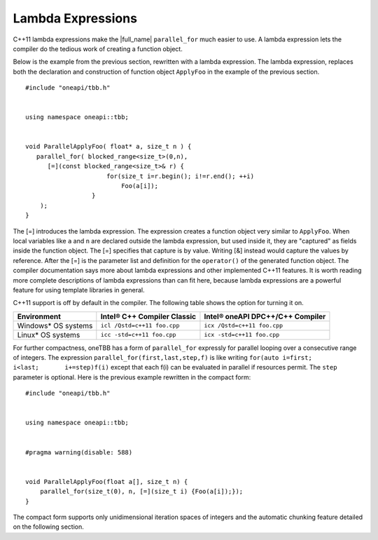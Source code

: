 .. _Lambda_Expressions:

Lambda Expressions
==================


C++11 lambda expressions make the |full_name| 
``parallel_for`` much easier to use. A lambda expression lets
the compiler do the tedious work of creating a function object.


Below is the example from the previous section, rewritten with a lambda
expression. The lambda expression, replaces both the declaration and construction of function object ``ApplyFoo`` in the
example of the previous section.


::


   #include "oneapi/tbb.h"
    

   using namespace oneapi::tbb;
    

   void ParallelApplyFoo( float* a, size_t n ) {
      parallel_for( blocked_range<size_t>(0,n), 
         [=](const blocked_range<size_t>& r) {
                         for(size_t i=r.begin(); i!=r.end(); ++i) 
                             Foo(a[i]); 
                     }
       );
   }


The [=] introduces the lambda expression. The expression creates a
function object very similar to ``ApplyFoo``. When local variables like
``a`` and ``n`` are declared outside the lambda expression, but used
inside it, they are "captured" as fields inside the function object. The
[=] specifies that capture is by value. Writing [&] instead would
capture the values by reference. After the [=] is the parameter list and
definition for the ``operator()`` of the generated function object. The
compiler documentation says more about lambda expressions and other
implemented C++11 features. It is worth reading more complete
descriptions of lambda expressions than can fit here, because lambda
expressions are a powerful feature for using template libraries in
general.


C++11 support is off by default in the compiler. The following table
shows the option for turning it on.


.. container:: tablenoborder


   .. list-table:: 
      :header-rows: 1

      * -     Environment     
        -     Intel® C++ Compiler Classic    
        -     Intel® oneAPI DPC++/C++ Compiler    
      * -     Windows\* OS systems     
        -     \ ``icl /Qstd=c++11 foo.cpp``     
        -     \ ``icx /Qstd=c++11 foo.cpp``     
      * -     Linux\* OS systems     
        -     \ ``icc -std=c++11 foo.cpp``     
        -     \ ``icx -std=c++11 foo.cpp``     




For further compactness, oneTBB has a form of ``parallel_for`` expressly
for parallel looping over a consecutive range of integers. The
expression ``parallel_for(first,last,step,f)`` is like writing
``for(auto i=first;         i<last;       i+=step)f(i)`` except that
each f(i) can be evaluated in parallel if resources permit. The ``step``
parameter is optional. Here is the previous example rewritten in the
compact form:


::


   #include "oneapi/tbb.h"
    

   using namespace oneapi::tbb;
    

   #pragma warning(disable: 588)
    

   void ParallelApplyFoo(float a[], size_t n) {
       parallel_for(size_t(0), n, [=](size_t i) {Foo(a[i]);});
   }


The compact form supports only unidimensional iteration spaces of
integers and the automatic chunking feature detailed on the following
section.

